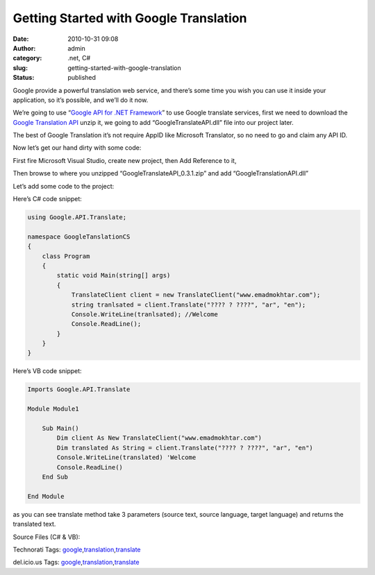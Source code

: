 Getting Started with Google Translation
#######################################
:date: 2010-10-31 09:08
:author: admin
:category: .net, C#
:slug: getting-started-with-google-translation
:status: published

|google translation3|

Google provide a powerful translation web service, and there’s some time
you wish you can use it inside your application, so it’s possible, and
we’ll do it now.

We’re going to use “\ `Google API for .NET
Framework <http://code.google.com/p/google-api-for-dotnet/>`__\ ” to use
Google translate services, first we need to download the `Google
Translation
API <http://code.google.com/p/google-api-for-dotnet/downloads/detail?name=GoogleTranslateAPI_0.3.1.zip>`__
unzip it, we going to add “GoogleTranslateAPI.dll” file into our project
later.

The best of Google Translation it’s not require AppID like Microsoft
Translator, so no need to go and claim any API ID.

Now let’s get our hand dirty with some code:

First fire Microsoft Visual Studio, create new project, then Add
Reference to it,

|google translation2|

Then browse to where you unzipped “GoogleTranslateAPI\_0.3.1.zip” and
add “GoogleTranslationAPI.dll”

|google translation1|

Let’s add some code to the project:

Here’s C# code snippet:

.. code:: brush:

    using Google.API.Translate;

    namespace GoogleTanslationCS
    {
        class Program
        {
            static void Main(string[] args)
            {
                TranslateClient client = new TranslateClient("www.emadmokhtar.com");
                string tranlsated = client.Translate("???? ? ????", "ar", "en");
                Console.WriteLine(tranlsated); //Welcome
                Console.ReadLine();
            }
        }
    }

Here’s VB code snippet:

.. code:: brush:

    Imports Google.API.Translate

    Module Module1

        Sub Main()
            Dim client As New TranslateClient("www.emadmokhtar.com")
            Dim translated As String = client.Translate("???? ? ????", "ar", "en")
            Console.WriteLine(translated) 'Welcome
            Console.ReadLine()
        End Sub

    End Module

as you can see translate method take 3 parameters (source text, source
language, target language) and returns the translated text.

Source Files (C# & VB):

 

.. raw:: html

   <div
   id="scid:0767317B-992E-4b12-91E0-4F059A8CECA8:93a74d0f-b3d3-4e03-972d-2ce6cf60e5dd"
   class="wlWriterEditableSmartContent"
   style="margin: 0px; display: inline; float: none; padding: 0px;">

Technorati Tags:
`google <http://technorati.com/tags/google>`__,\ `translation <http://technorati.com/tags/translation>`__,\ `translate <http://technorati.com/tags/translate>`__

.. raw:: html

   </div>

 

.. raw:: html

   <div
   id="scid:0767317B-992E-4b12-91E0-4F059A8CECA8:c2b99004-5e35-48f4-8ed8-f6b473afd8f5"
   class="wlWriterEditableSmartContent"
   style="margin: 0px; display: inline; float: none; padding: 0px;">

del.icio.us Tags:
`google <http://del.icio.us/popular/google>`__,\ `translation <http://del.icio.us/popular/translation>`__,\ `translate <http://del.icio.us/popular/translate>`__

.. raw:: html

   </div>

.. |google translation3| image:: http://www.emadmokhtar.com/wp-content/uploads/2011/11/google-translation3_thumb_1.jpg
   :width: 244px
   :height: 78px
   :target: http://www.emadmokhtar.com/wp-content/uploads/2011/11/google-translation3_1.jpg
.. |google translation2| image:: http://www.emadmokhtar.com/wp-content/uploads/2011/11/google-translation2_thumb.jpg
   :width: 244px
   :height: 88px
   :target: http://www.emadmokhtar.com/wp-content/uploads/2011/11/google-translation2.jpg
.. |google translation1| image:: http://www.emadmokhtar.com/wp-content/uploads/2011/11/google-translation1_thumb.jpg
   :width: 555px
   :height: 484px
   :target: http://www.emadmokhtar.com/wp-content/uploads/2011/11/google-translation1.jpg
